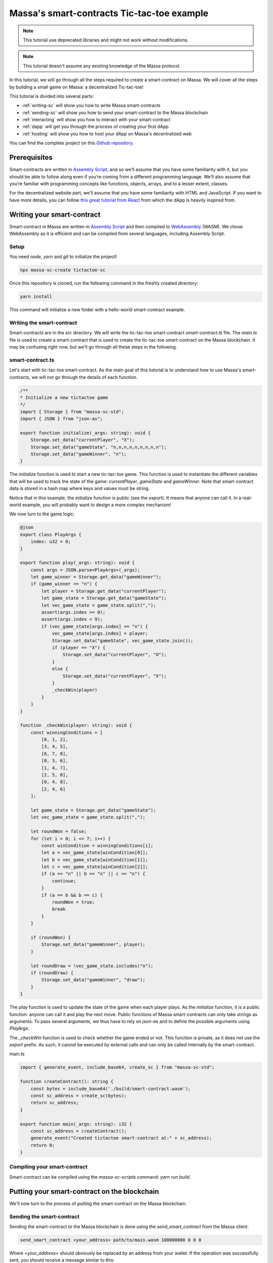 .. index:: tictactoe

.. _sc-example:

Massa's smart-contracts Tic-tac-toe example
===========================================

.. note::

    This tutorial use deprecated libraries and might not work without modifications.

.. note::

    This tutorial doesn't assume any existing knowledge of the Massa protocol.

In this tutorial, we will go through all the steps required to create a smart-contract on Massa. We will cover all the steps by building a small game on Massa: a decentralized Tic-tac-toe!

This tutorial is divided into several parts:

- :ref:`writing-sc` will show you how to write Massa smart-contracts
- :ref:`sending-sc` will show you how to send your smart-contract to the Massa blockchain
- :ref:`interacting` will show you how to interact with your smart-contract
- :ref:`dapp` will get you through the process of creating your first dApp
- :ref:`hosting` will show you how to host your dApp on Massa's decentralized web

You can find the complete project on this `Github repository <https://github.com/massalabs/massa-sc-examples/tree/main/games/tictactoe>`__.

Prerequisites
-------------

Smart-contracts are written in `Assembly Script <https://www.assemblyscript.org/>`_, and so we’ll assume that you have some familiarity with it, but you should be able to follow along even if you’re coming from a different programming language. We’ll also assume that you’re familiar with programming concepts like functions, objects, arrays, and to a lesser extent, classes.

For the decentralized website part, we'll assume that you have some familiarity with HTML and JavaScript. If you want to have more details, you can follow `this great tutorial from React <https://reactjs.org/tutorial/tutorial.html>`_ from which the dApp is heavily inspired from.

.. _writing-sc:

Writing your smart-contract
---------------------------

Smart-contract in Massa are written in `Assembly Script <https://www.assemblyscript.org/>`_ and then compiled to `WebAssembly <https://webassembly.org/>`_ (WASM). We chose WebAssembly as it is efficient and can be compiled from several languages, including Assembly Script.

Setup
~~~~~

You need `node`, `yarn` and `git` to initialize the project!

.. code-block:: shell

    npx massa-sc-create tictactoe-sc

Once this repository is cloned, run the following command in the freshly created directory:

.. code-block:: shell

    yarn install

This command will initialize a new folder with a hello-world smart-contract example.

Writing the smart-contract
~~~~~~~~~~~~~~~~~~~~~~~~~~

Smart-contracts are in the `src` directory. We will write the tic-tac-toe smart-contract `smart-contract.ts` file. The `main.ts` file is used to create a smart-contract that is used to create the tic-tac-toe smart-contract on the Massa blockchain. It may be confusing right now, but we'll go through all these steps in the following.

smart-contract.ts
~~~~~~~~~~~~~~~~~

Let's start with tic-tac-toe smart-contract. As the main goal of this tutorial is to understand how to use Massa's smart-contracts, we will not go through the details of each function.

.. code-block:: typescript

    /**
    * Initialize a new tictactoe game
    */
    import { Storage } from "massa-sc-std";
    import { JSON } from "json-as";

    export function initialize(_args: string): void {
        Storage.set_data("currentPlayer", "X");
        Storage.set_data("gameState", "n,n,n,n,n,n,n,n,n");
        Storage.set_data("gameWinner", "n");
    }

The `initialize` function is used to start a new tic-tac-toe game. This function is used to instantiate the different variables that will be used to track the state of the game: `currentPlayer`, `gameState` and `gameWinner`. Note that smart-contract data is stored in a hash map where keys and values must be string.

Notice that in this example, the `initialize` function is public (see the `export`). It means that anyone can call it. In a real-world example, you will probably want to design a more complex mechanism!

We now turn to the game logic:

.. code-block:: typescript

    @json
    export class PlayArgs {
        index: u32 = 0;
    }

    export function play(_args: string): void {
        const args = JSON.parse<PlayArgs>(_args);
        let game_winner = Storage.get_data("gameWinner");
        if (game_winner == "n") {
            let player = Storage.get_data("currentPlayer");
            let game_state = Storage.get_data("gameState");
            let vec_game_state = game_state.split(",");
            assert(args.index >= 0);
            assert(args.index < 9);
            if (vec_game_state[args.index] == "n") {
                vec_game_state[args.index] = player;
                Storage.set_data("gameState", vec_game_state.join());
                if (player == "X") {
                    Storage.set_data("currentPlayer", "O");
                }
                else {
                    Storage.set_data("currentPlayer", "X");
                }
                _checkWin(player)
            }
        }
    }

    function _checkWin(player: string): void {
        const winningConditions = [
            [0, 1, 2],
            [3, 4, 5],
            [6, 7, 8],
            [0, 3, 6],
            [1, 4, 7],
            [2, 5, 8],
            [0, 4, 8],
            [2, 4, 6]
        ];

        let game_state = Storage.get_data("gameState");
        let vec_game_state = game_state.split(",");

        let roundWon = false;
        for (let i = 0; i <= 7; i++) {
            const winCondition = winningConditions[i];
            let a = vec_game_state[winCondition[0]];
            let b = vec_game_state[winCondition[1]];
            let c = vec_game_state[winCondition[2]];
            if (a == "n" || b == "n" || c == "n") {
                continue;
            }
            if (a == b && b == c) {
                roundWon = true;
                break
            }
        }

        if (roundWon) {
            Storage.set_data("gameWinner", player);
        }

        let roundDraw = !vec_game_state.includes("n");
        if (roundDraw) {
            Storage.set_data("gameWinner", "draw");
        }
    }

The `play` function is used to update the state of the game when each player plays. As the `initialize` function, it is a public function: anyone can call it and play the next move. Public functions of Massa smart-contracts can only take strings as arguments. To pass several arguments, we thus have to rely on `json-as` and to define the possible arguments using `PlayArgs`.

The `_checkWin` function is used to check whether the game ended or not. This function is private, as it does not use the `export` prefix. As such, it cannot be executed by external calls and can only be called internally by the smart-contract.

main.ts

.. code-block:: typescript

    import { generate_event, include_base64, create_sc } from "massa-sc-std";

    function createContract(): string {
        const bytes = include_base64('./build/smart-contract.wasm');
        const sc_address = create_sc(bytes);
        return sc_address;
    }

    export function main(_args: string): i32 {
        const sc_address = createContract();
        generate_event("Created tictactoe smart-contract at:" + sc_address);
        return 0;
    }

Compiling your smart-contract
~~~~~~~~~~~~~~~~~~~~~~~~~~~~~

Smart-contract can be compiled using the `massa-sc-scripts` command: `yarn run build`.

.. _sending-sc:

Putting your smart-contract on the blockchain
---------------------------------------------

We'll now turn to the process of putting the smart-contract on the Massa blockchain.

Sending the smart-contract
~~~~~~~~~~~~~~~~~~~~~~~~~~

Sending the smart-contract to the Massa blockchain is done using the `send_smart_contract` from the Massa client:

.. code-block::

    send_smart_contract <your_address> path/to/main.wasm 100000000 0 0 0

Where `<your_address>` should obviously be replaced by an address from your wallet. If the operation was successfully sent, you should receive a message similar to this:

.. code-block::

    Sent operation IDs:
    PHarMjNKP8kj2YEQLhkXuQuWryLGvZycTTyTdzxVhhdBCzwnn

You can now track the state of your operation using the `get_operations` command from the client:

.. code-block::

    ✔ command · get_operations NCjxpeJGN8gCMDbX1uVJBiMZhinJrE8DkxB2rUemEBkdPREhZ
    Operation's ID: NCjxpeJGN8gCMDbX1uVJBiMZhinJrE8DkxB2rUemEBkdPREhZ[in pool]
    Block's ID
        - rbkQ1eeFSVwJ7XchGMrKAhza2AEMWDrJteVr5AqmNq7wXwhre
    Id: NCjxpeJGN8gCMDbX1uVJBiMZhinJrE8DkxB2rUemEBkdPREhZ
    Signature: Gvs8XMSfkXjjmPkRVT12x1YseNv7SDYYjbk3b6G82aVCFoofXnbZ8V3jcH4Qkp3uF1cyjxY3Lyei5i5DzwaruaJn64msU
    sender: 9mvJfA4761u1qT8QwSWcJ4gTDaFP5iSgjQzKMaqTbrWCFo1QM     fee: 0     expire_period: 74942
    ExecuteSC

This command allows you to see if the operation is in the pool, in which blocks it is included and various properties.

You can also check that your smart-contract has been well deployed by fetching the events it produced with this command on the client :

.. code-block::

    get_filtered_sc_output_event caller_address=<your_address>

You should see one event with a data field which contains the address of your tic-tac-toe that has been deployed with his address:

.. code-block::

    Context: Slot: (period: 4, thread: 15) at index: 0
    On chain execution
    Block id: 2K5b2b8pFKASTtmMWPwqTTyChAKjBtJPxAreK2Yug6yqPQCshF
    Origin operation id: 2mRuf5Jv9kTGoRT11FB7x2fzQHnUhCw4rN4chB1KMn5Bq7zxf3
    Call stack: xh1fXpp7VuciaCwejMF7ufF19SWv7dFPJ7U6HiTQaeNEFBiV3

    Data: Created tictactoe smart-contract at:XKHuwsLn2A1TCEP46NQbWydAjmEzLzqAGPQcmZSc8UmjdZBJ8

The data will be different but the format should be the same.

NOTE: The tic-tac-toe is deployed to a new address each time you deploy it because in the `deploy.ts`` we use `create_sc`` to deploy the bytecode of the smart-contract to an address.
You can also use `Storage.set_bytecode` to directly set the bytecode of an address in your SC. WARNING: this can't be called on a non-SC address (address that have a public key associated)

.. _interacting:

Interacting with your smart-contract
------------------------------------

We can try further our smart-contract by calling the different functions and looking at the state of the game. For this, you can create a `play.ts` under `smart-contract` repository.

play.ts
~~~~~~~

.. code-block:: typescript

    import { Storage, Context, include_base64, call, print, create_sc, generate_event } from "massa-sc-std";
    import { JSON } from "json-as";
    import { PlayArgs } from "./tic_tac_toe";

    export function main(_args: string): i32 {
        // Replace by your smart-contract address
        const sc_address = "YOUR_SMART_CONTRACT_ADDRESS";
        // Start a new game
        call(sc_address, "initialize", "", 0);
        // Let's play a whole game in one smart-contract!
        call(sc_address, "play", JSON.stringify<PlayArgs>({index: 0}), 0)
        call(sc_address, "play", JSON.stringify<PlayArgs>({index: 3}), 0)
        call(sc_address, "play", JSON.stringify<PlayArgs>({index: 1}), 0)
        call(sc_address, "play", JSON.stringify<PlayArgs>({index: 4}), 0)
        call(sc_address, "play", JSON.stringify<PlayArgs>({index: 2}), 0)
        generate_event("Current player:" + Storage.get_data_for(sc_address, "currentPlayer"))
        generate_event("Game state:" + Storage.get_data_for(sc_address, "gameState"))
        generate_event("Game winner:" + Storage.get_data_for(sc_address, "gameWinner"))
        return 0;
    }

NOTE: Don't forget to change `YOUR_SMART_CONTRACT` by the address in the data of the event fetched just before.

This smart-contract initialize a new game and then play a whole game by performing a series of actions. Of course, in a real-world example this would probably be done by different players, each using a smart-contract with their specific action.

As before, you should add a line in your package.json:

.. code-block::

    "build:play": "massa-sc-scripts build-sc src/play.ts",

Then you can run `yarn run build:play`, send it to the blockchain using the `send_smart_contract` command. Once this is done and the operation is included in a block (few seconds), you should see the operations being performed by your node in the events:

.. code-block::

    Context: Slot: (period: 137, thread: 15) at index: 1
    On chain execution
    Block id: 2u6tEVN6biZQJi5AsH6aeL1WugaJnng2SjRfDU8hbbV4FZyPGc
    Origin operation id: 2AvA1sPc3uhGKtNMBMujpaeZDy35xdFkpt96RWfCBCJoKaCnDu
    Call stack: xh1fXpp7VuciaCwejMF7ufF19SWv7dFPJ7U6HiTQaeNEFBiV3

    Data: Current player:O

    Context: Slot: (period: 137, thread: 15) at index: 2
    On chain execution
    Block id: 2u6tEVN6biZQJi5AsH6aeL1WugaJnng2SjRfDU8hbbV4FZyPGc
    Origin operation id: 2AvA1sPc3uhGKtNMBMujpaeZDy35xdFkpt96RWfCBCJoKaCnDu
    Call stack: xh1fXpp7VuciaCwejMF7ufF19SWv7dFPJ7U6HiTQaeNEFBiV3

    Data: Game state:X,X,X,O,O,n,n,n,n

    Context: Slot: (period: 137, thread: 15) at index: 3
    On chain execution
    Block id: 2u6tEVN6biZQJi5AsH6aeL1WugaJnng2SjRfDU8hbbV4FZyPGc
    Origin operation id: 2AvA1sPc3uhGKtNMBMujpaeZDy35xdFkpt96RWfCBCJoKaCnDu
    Call stack: xh1fXpp7VuciaCwejMF7ufF19SWv7dFPJ7U6HiTQaeNEFBiV3

    Data: Game winner:X

The data will be different but the format should be the same.

.. _dapp:

Creating your first dApp
------------------------

Interacting with smart-contracts through the command line client is usually cumbersome,
and you are probably more used to interact with smart-contracts through regular websites such as `sushi.com <https://www.sushi.com/>`_.

We'll see in this part how you can host your dApp on a website and how to enable people
to interact with your smart-contract directly from the browser using the `web3 Massa library <https://github.com/massalabs/massa-web3>`_.

If you want to directly dive into the code, the front-end code is available in the html folder
of `this repository <https://github.com/massalabs/massa-sc-examples/tree/main/games/tictactoe>`_.

The front
~~~~~~~~~

We have designed a website for the tic-tac-toe that you can find in this repository:
https://github.com/massalabs/massa-sc-examples under the folder `games/tictactoe/html`.

You will have to modify some data in order to make it work.

Setup
~~~~~

Modify the file the `baseAccount` variable in the `src/App.tsx` file with our
credentials that you get from the client using the command:

.. code-block::

    wallet_info

Also, in the same file, you have to modify the `sc_addr` variable with the address of
your tic-tac-toe that you fetched on the first event.

Then you can run :code:`npm install --leagacy-peer-deps` and :code:`yarn run start` to launch the
front and you will be able to play with tic-tac-toe.

This website use our `massa-web3 <https://github.com/massalabs/massa-web3>`_ TS library to interact
with the API and fetch the relevant informations. It can be used with a local or remote node.

.. _hosting:

Hosting your dApp on Massa decentralized web
--------------------------------------------

Setup
~~~~~

Massa offers you the possibility to host your dApp directly on a decentralized web.
This means that your website will be hosted directly on the blockchain. Decentralized
websites can then be accessed in your browser using the Thyra client that we developed.

The Thyra client can be downloaded `here <https://github.com/massalabs/thyra>`_.
To install it on your computer, just follow the instructions of the README.md.

Decentralized websites are accessed to using the `.massa` TLD.
For example you can access to the following websites:

- `https://gol.massa` which is a Game-of-Life on the blockchain. You can click to interact with it.
- `https://ttt.massa` a tic-tac-toe.

In this tutorial we will show you how to deploy a decentralized website and how to
setup the Massa DNS to be able to access your website using Thyra.

Uploading your website
~~~~~~~~~~~~~~~~~~~~~~

Now that you have the extension well configured you can deploy your superb website of tic-tac-toe
on the blockchain.

First of all you have to turn your website into bytecode that can be inserted in the blockchain.
Here is the list of the command you need to make under the `tictactoe/html` folder:

.. code-block::

    yarn run build
    cd build && zip -r site.zip * && cd .. && npx massa-sc-scripts build-website-sc build/site.zip

Now you can upload it on the blockchain running the following command on the client:

.. code-block::

    send_smart_contract <your_address> /path/to/tictactoe/html/build/website.wasm 100000000 0 0 0

Setting the DNS
~~~~~~~~~~~~~~~

Now your website should be uploaded on the blockchain. We'll now want to add a DNS address
to our smart-contract. This will allow us to access to our decentralized website using a
regular address and not the address of the smart-contract which is a hash and thus not really convenient.

To access it on the browser you have to link it to a DNS entry.
To add a DNS entry you can use the following helper command in the folder of your client:

.. code-block::

    ./massa-client call_smart_contract <your address> 2R4zRvGc5GcX4eCWrM5zsboFKodCUuWa7X8biiDBQMoLohwH4N setResolver '{"name": "<name_of_your_website>", "address": "<your_address>"}' 1000000000 0 0 0

Where you should replace `<name_of_your_website>` by the address that you want for your website,
and `<your address>` by the wallet address that you used in the previous steps.

Accessing your website
~~~~~~~~~~~~~~~~~~~~~~

Note that before accessing to a website you have to make sure you are connected in the extension. 
To be connected go on the icon of the extension and click on it if you have the `Connect wallet`
button then click it otherwise you are already connected.

You can now type `massa://<your_website_name>` in the address bar of your navigator to be able to access to your website.

When you will code your proper website you can follow the steps just above, re-deploy over the
current example and keep your DNS entry.

Going further
-------------

- You can test smart-contracts locally using the `Massa smart-contract tester <https://github.com/massalabs/massa-sc-tester>`_.
